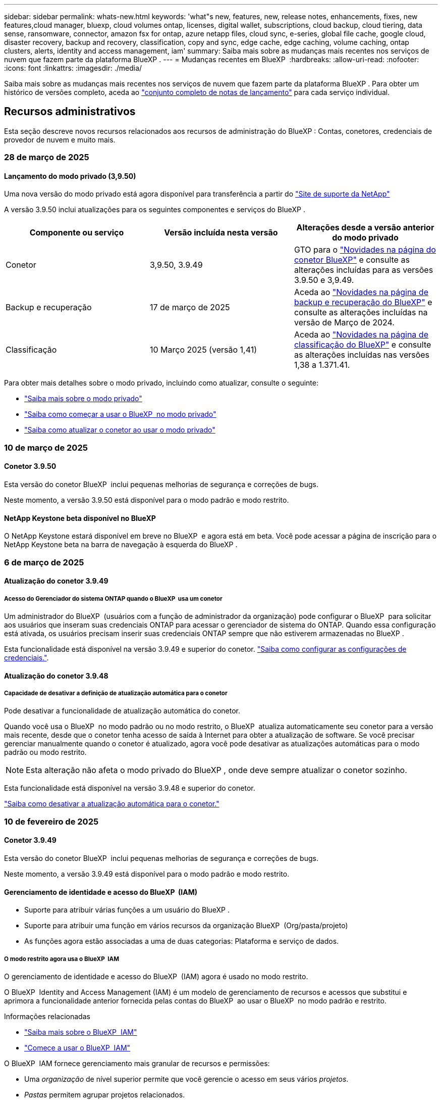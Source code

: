 ---
sidebar: sidebar 
permalink: whats-new.html 
keywords: 'what"s new, features, new, release notes, enhancements, fixes, new features,cloud manager, bluexp, cloud volumes ontap, licenses, digital wallet, subscriptions, cloud backup, cloud tiering, data sense, ransomware, connector, amazon fsx for ontap, azure netapp files, cloud sync, e-series, global file cache, google cloud, disaster recovery, backup and recovery, classification, copy and sync, edge cache, edge caching, volume caching, ontap clusters, alerts, identity and access management, iam' 
summary: Saiba mais sobre as mudanças mais recentes nos serviços de nuvem que fazem parte da plataforma BlueXP . 
---
= Mudanças recentes em BlueXP 
:hardbreaks:
:allow-uri-read: 
:nofooter: 
:icons: font
:linkattrs: 
:imagesdir: ./media/


[role="lead"]
Saiba mais sobre as mudanças mais recentes nos serviços de nuvem que fazem parte da plataforma BlueXP . Para obter um histórico de versões completo, aceda ao link:release-notes-index.html["conjunto completo de notas de lançamento"] para cada serviço individual.



== Recursos administrativos

Esta seção descreve novos recursos relacionados aos recursos de administração do BlueXP : Contas, conetores, credenciais de provedor de nuvem e muito mais.



=== 28 de março de 2025



==== Lançamento do modo privado (3,9.50)

Uma nova versão do modo privado está agora disponível para transferência a partir do https://mysupport.netapp.com/site/downloads["Site de suporte da NetApp"^]

A versão 3.9.50 inclui atualizações para os seguintes componentes e serviços do BlueXP .

[cols="3*"]
|===
| Componente ou serviço | Versão incluída nesta versão | Alterações desde a versão anterior do modo privado 


| Conetor | 3,9.50, 3.9.49 | GTO para o https://docs.netapp.com/us-en/bluexp-setup-admin/whats-new.html#connector-3-9-50["Novidades na página do conetor BlueXP"] e consulte as alterações incluídas para as versões 3.9.50 e 3,9.49. 


| Backup e recuperação | 17 de março de 2025 | Aceda ao https://docs.netapp.com/us-en/bluexp-backup-recovery/whats-new.html["Novidades na página de backup e recuperação do BlueXP"^] e consulte as alterações incluídas na versão de Março de 2024. 


| Classificação | 10 Março 2025 (versão 1,41) | Aceda ao https://docs.netapp.com/us-en/bluexp-classification/whats-new.html["Novidades na página de classificação do BlueXP"^] e consulte as alterações incluídas nas versões 1,38 a 1.371.41. 
|===
Para obter mais detalhes sobre o modo privado, incluindo como atualizar, consulte o seguinte:

* https://docs.netapp.com/us-en/bluexp-setup-admin/concept-modes.html["Saiba mais sobre o modo privado"]
* https://docs.netapp.com/us-en/bluexp-setup-admin/task-quick-start-private-mode.html["Saiba como começar a usar o BlueXP  no modo privado"]
* https://docs.netapp.com/us-en/bluexp-setup-admin/task-upgrade-connector.html["Saiba como atualizar o conetor ao usar o modo privado"]




=== 10 de março de 2025



==== Conetor 3.9.50

Esta versão do conetor BlueXP  inclui pequenas melhorias de segurança e correções de bugs.

Neste momento, a versão 3.9.50 está disponível para o modo padrão e modo restrito.



==== NetApp Keystone beta disponível no BlueXP

O NetApp Keystone estará disponível em breve no BlueXP  e agora está em beta. Você pode acessar a página de inscrição para o NetApp Keystone beta na barra de navegação à esquerda do BlueXP .



=== 6 de março de 2025



==== Atualização do conetor 3.9.49



===== Acesso do Gerenciador do sistema ONTAP quando o BlueXP  usa um conetor

Um administrador do BlueXP  (usuários com a função de administrador da organização) pode configurar o BlueXP  para solicitar aos usuários que inseram suas credenciais ONTAP para acessar o gerenciador de sistema do ONTAP. Quando essa configuração está ativada, os usuários precisam inserir suas credenciais ONTAP sempre que não estiverem armazenadas no BlueXP .

Esta funcionalidade está disponível na versão 3.9.49 e superior do conetor. link:task-ontap-access-connector.html["Saiba como configurar as configurações de credenciais."^].



==== Atualização do conetor 3.9.48



===== Capacidade de desativar a definição de atualização automática para o conetor

Pode desativar a funcionalidade de atualização automática do conetor.

Quando você usa o BlueXP  no modo padrão ou no modo restrito, o BlueXP  atualiza automaticamente seu conetor para a versão mais recente, desde que o conetor tenha acesso de saída à Internet para obter a atualização de software. Se você precisar gerenciar manualmente quando o conetor é atualizado, agora você pode desativar as atualizações automáticas para o modo padrão ou modo restrito.


NOTE: Esta alteração não afeta o modo privado do BlueXP , onde deve sempre atualizar o conetor sozinho.

Esta funcionalidade está disponível na versão 3.9.48 e superior do conetor.

link:task-upgrade-connector.html["Saiba como desativar a atualização automática para o conetor."^]



=== 10 de fevereiro de 2025



==== Conetor 3.9.49

Esta versão do conetor BlueXP  inclui pequenas melhorias de segurança e correções de bugs.

Neste momento, a versão 3.9.49 está disponível para o modo padrão e modo restrito.



==== Gerenciamento de identidade e acesso do BlueXP  (IAM)

* Suporte para atribuir várias funções a um usuário do BlueXP .
* Suporte para atribuir uma função em vários recursos da organização BlueXP  (Org/pasta/projeto)
* As funções agora estão associadas a uma de duas categorias: Plataforma e serviço de dados.




===== O modo restrito agora usa o BlueXP  IAM

O gerenciamento de identidade e acesso do BlueXP  (IAM) agora é usado no modo restrito.

O BlueXP  Identity and Access Management (IAM) é um modelo de gerenciamento de recursos e acessos que substitui e aprimora a funcionalidade anterior fornecida pelas contas do BlueXP  ao usar o BlueXP  no modo padrão e restrito.

.Informações relacionadas
* https://docs.netapp.com/us-en/bluexp-setup-admin/concept-identity-and-access-management.html["Saiba mais sobre o BlueXP  IAM"]
* https://docs.netapp.com/us-en/bluexp-setup-admin/task-iam-get-started.html["Comece a usar o BlueXP  IAM"]


O BlueXP  IAM fornece gerenciamento mais granular de recursos e permissões:

* Uma _organização_ de nível superior permite que você gerencie o acesso em seus vários _projetos_.
* _Pastas_ permitem agrupar projetos relacionados.
* O gerenciamento de recursos aprimorado permite associar um recurso a uma ou mais pastas ou projetos.
+
Por exemplo, você pode associar um sistema Cloud Volumes ONTAP a vários projetos.

* O gerenciamento de acesso aprimorado permite que você atribua uma função a membros em diferentes níveis da hierarquia da organização.


Esses aprimoramentos fornecem melhor controle sobre as ações que os usuários podem executar e os recursos que podem acessar.

.Como o BlueXP  IAM afeta sua conta existente no modo restrito
Ao fazer login no BlueXP , você notará estas alterações:

* Sua _conta_ agora é chamada de _organização_
* Seus _workspaces_ agora são chamados de _projects_
* Os nomes das funções de usuário mudaram:
+
** _Account admin_ é agora _Organization admin_
** _Workspace admin_ agora é _pasta ou projeto admin_
** _Compliance Viewer_ agora é _Classification Viewer_


* Em Configurações, você pode acessar o gerenciamento de identidade e acesso do BlueXP  para aproveitar esses aprimoramentos


image:https://raw.githubusercontent.com/NetAppDocs/bluexp-setup-admin/main/media/screenshot-iam-introduction.png["Uma captura de tela do BlueXP  que mostra a Organização e o Projeto selecionáveis na parte superior da interface, bem como o gerenciamento de identidade e acesso, que está disponível no menu Configurações."]

Observe o seguinte:

* Não há alterações nos seus usuários ou ambientes de trabalho existentes.
* Embora os nomes das funções tenham mudado, não há diferenças em relação a uma perspetiva de permissões. Os usuários continuarão a ter acesso aos mesmos ambientes de trabalho que antes.
* Não há alterações na forma como inicia sessão no BlueXP . O BlueXP  IAM funciona com logins na nuvem do NetApp, credenciais do site de suporte da NetApp e conexões federadas, assim como as contas do BlueXP .
* Se você tivesse várias contas do BlueXP , agora você tem várias organizações do BlueXP .


.API para BlueXP  IAM
Essa alteração introduz uma nova API para o BlueXP  IAM, mas é retrocompatível com a API de alocação anterior. https://docs.netapp.com/us-en/bluexp-automation/tenancyv4/overview.html["Saiba mais sobre a API para BlueXP  IAM"^]

.Modos de implantação suportados
O BlueXP  IAM é suportado ao usar o BlueXP  no modo padrão e restrito. Se você estiver usando o BlueXP  no modo privado, continuará usando uma conta _BlueXP _ para gerenciar espaços de trabalho, usuários e recursos.



=== 13 de janeiro de 2025



==== Conetor 3.9.48

Esta versão do conetor BlueXP  inclui pequenas melhorias de segurança e correções de bugs.

Neste momento, a versão 3.9.48 está disponível para o modo padrão e modo restrito.



==== Gerenciamento de identidade e acesso do BlueXP

* A página recursos agora exibe recursos não descobertos. Recursos não descobertos são recursos de storage que a BlueXP  conhece, mas para os quais você não criou ambientes de trabalho. Por exemplo, os recursos exibidos no consultor digital que ainda não possuem ambientes de trabalho são exibidos na página recursos como recursos não descobertos.
* Os recursos do Amazon FSX for NetApp ONTAP não são exibidos na página recursos do IAM, pois você não pode associá-los a uma função do IAM. Você pode visualizar esses recursos na respetiva tela ou nas cargas de trabalho.




==== Crie um caso de suporte para serviços BlueXP  adicionais

Depois de Registrar o BlueXP  para obter suporte, você pode criar um caso de suporte diretamente no console baseado na Web do BlueXP . Ao criar o caso, você precisa selecionar o serviço ao qual o problema está associado.

A partir desta versão, agora você pode criar um caso de suporte e associá-lo a serviços BlueXP  adicionais:

* Recuperação de desastres da BlueXP
* Proteção contra ransomware da BlueXP


https://docs.netapp.com/us-en/bluexp-setup-admin/task-get-help.html["Saiba mais sobre como criar um caso de suporte"].



== Alertas



=== 7 de outubro de 2024



==== Página da lista de alertas do BlueXP

É possível identificar rapidamente clusters do ONTAP com baixa capacidade ou baixa performance, avaliar a extensão da disponibilidade e identificar riscos de segurança. Você pode visualizar alertas relacionados a capacidade, performance, proteção, disponibilidade, segurança e configuração.



==== Detalhes dos alertas

Você pode detalhar os detalhes do alerta e encontrar recomendações.



==== Exibir detalhes do cluster vinculados ao Gerenciador de sistema do ONTAP

Com os alertas do BlueXP , você pode visualizar os alertas associados ao seu ambiente de storage do ONTAP e detalhar os detalhes vinculados ao Gerenciador de sistemas do ONTAP.

https://docs.netapp.com/us-en/bluexp-alerts/concept-alerts.html["Saiba mais sobre os alertas do BlueXP"].



== Amazon FSX para ONTAP



=== 02 de março de 2025



==== Eventos CloudShell no Tracker

Sempre que você usar o CloudShell para executar operações do FSX for ONTAP a partir de cargas de trabalho do BlueXP , os eventos aparecem no Rastreador.

link:https://docs.netapp.com/us-en/bluexp-fsx-ontap/use/task-monitor-operations.html["Saiba como monitorar e acompanhar as operações do FSX for ONTAP no BlueXP"^]



=== 02 de fevereiro de 2025



==== Associe o sistema de arquivos FSX for ONTAP com um espaço de trabalho no BlueXP

Após a integração do BlueXP  em novembro de 2024, os sistemas de arquivos FSX para ONTAP recém-criados não foram associados a um workspace no BlueXP . Agora, quando você cria ou descobre os sistemas de arquivos FSX for ONTAP, eles estão associados a um espaço de trabalho em uma conta do BlueXP .

Se você já possui sistemas de arquivos FSX for ONTAP que não estão associados a um espaço de trabalho, ajudaremos você a associá-los a um espaço de trabalho no BlueXP . Você pode link:https://docs.netapp.com/us-en/bluexp-setup-admin/task-get-help.html#create-a-case-with-netapp-support["Crie um caso com o suporte da NetApp"^]de dentro do console do BlueXP . Selecione *Workload Factory* como serviço.



==== Remoção do sistema de arquivos da tela BlueXP

Agora você pode remover um sistema de arquivos FSX for ONTAP de uma área de trabalho na tela do BlueXP . Esta operação dissocia o sistema de arquivos de um workspace para que você possa associá-lo a outro workspace dentro da mesma conta do BlueXP .

link:https://docs.netapp.com/us-en/bluexp-fsx-ontap/use/task-remove-filesystem.html["Saiba como remover um sistema de arquivos FSX for ONTAP de uma área de trabalho no BlueXP"^]



==== Tracker disponível para operações de monitoramento e rastreamento

O Rastreador, uma nova funcionalidade de monitoramento, está disponível no BlueXP  Amazon FSX for NetApp ONTAP. Você pode usar o Rastreador para monitorar e rastrear o andamento e o status das credenciais, armazenamento e operações de link, analisar detalhes de tarefas e subtarefas de operação, diagnosticar problemas ou falhas, editar parâmetros para operações com falha e repetir operações com falha.

link:https://docs.netapp.com/us-en/bluexp-fsx-ontap/use/task-monitor-operations.html["Saiba como monitorar e acompanhar as operações do FSX for ONTAP no BlueXP"^]



==== CloudShell disponível nas cargas de trabalho do BlueXP

O CloudShell está disponível quando você está em cargas de trabalho do BlueXP  no console do BlueXP . O CloudShell permite que você use as credenciais da AWS e do ONTAP fornecidas em sua conta do BlueXP  e execute os comandos da CLI da AWS ou da CLI do ONTAP em um ambiente semelhante a um shell.

link:https://docs.netapp.com/us-en/workload-setup-admin/use-cloudshell.html["Use o CloudShell"^]



=== 06 de janeiro de 2025



==== O NetApp libera recursos adicionais do CloudFormation

O NetApp agora fornece recursos do CloudFormation que permitem que os clientes utilizem componentes avançados do ONTAP que não são expostos no console da AWS. O CloudFormation é o mecanismo de infraestrutura como código para a AWS. Você poderá criar relacionamentos de replicação, compartilhamentos CIFS, políticas de exportação NFS, snapshots e muito mais.

link:https://docs.netapp.com/us-en/bluexp-fsx-ontap/use/task-manage-working-environment.html["Gerencie os sistemas de arquivos do Amazon FSX para NetApp ONTAP usando o CloudFormation"]



== Storage Amazon S3



=== 5 de março de 2023



==== Capacidade de adicionar novos buckets do BlueXP

Você teve a capacidade de visualizar buckets do Amazon S3 no BlueXP  Canvas por um tempo. Agora você pode adicionar novos buckets e alterar propriedades para buckets existentes diretamente do BlueXP . https://docs.netapp.com/us-en/bluexp-s3-storage/task-add-s3-bucket.html["Veja como adicionar novos buckets do Amazon S3"].



== Storage Azure Blob



=== 5 de junho de 2023



==== Capacidade de adicionar novas contas de storage do BlueXP

Você já teve a capacidade de visualizar o armazenamento de Blobs do Azure no BlueXP  Canvas por algum tempo. Agora você pode adicionar novas contas de armazenamento e alterar propriedades para contas de armazenamento existentes diretamente do BlueXP . https://docs.netapp.com/us-en/bluexp-blob-storage/task-add-blob-storage.html["Veja como adicionar novas contas de armazenamento Azure Blob"].



== Azure NetApp Files



=== 13 de janeiro de 2025



==== Recursos de rede agora suportados no BlueXP

Ao configurar um volume no Azure NetApp Files a partir do BlueXP , agora você pode indicar recursos de rede. Isso se alinha à funcionalidade disponível no Azure NetApp Files nativo.



=== 12 de junho de 2024



==== Nova permissão necessária

Agora é necessária a permissão a seguir para gerenciar volumes do Azure NetApp Files a partir do BlueXP :

Microsoft.Network/virtualNetworks/subnets/read

Esta permissão é necessária para ler uma sub-rede virtual.

Se você estiver gerenciando o Azure NetApp Files do BlueXP  no momento, precisará adicionar essa permissão à função personalizada associada ao aplicativo Microsoft Entra que você criou anteriormente.

https://docs.netapp.com/us-en/bluexp-azure-netapp-files/task-set-up-azure-ad.html["Saiba como configurar um aplicativo Microsoft Entra e exibir as permissões de função personalizadas"].



=== 22 de abril de 2024



==== Modelos de volume já não são suportados

Você não pode mais criar um volume a partir de um modelo. Essa ação foi associada ao serviço de correção do BlueXP , que não está mais disponível.



== Backup e recuperação



=== 17 de março de 2025

Esta versão de backup e recuperação do BlueXP  inclui as seguintes atualizações.



==== Navegação de instantâneos SMB

Esta atualização de backup e recuperação do BlueXP  resolveu um problema que impedia os clientes de navegar em snapshots locais em um ambiente SMB.



==== Atualização de ambiente do AWS GovCloud

Essa atualização de backup e recuperação do BlueXP  corrigiu um problema que impedia a interface do usuário de se conetar a um ambiente AWS GovCloud devido a erros de certificado TLS. O problema foi resolvido usando o nome do host do conetor BlueXP  em vez do endereço IP.



==== Limites de retenção da política de backup

Anteriormente, a IU de backup e recuperação do BlueXP  limitava os backups a 999 cópias, enquanto a CLI permitia mais. Agora, você pode anexar até 4.000 volumes a uma política de backup e incluir volumes 1.018 não anexados a uma política de backup. Esta atualização inclui validações adicionais que impedem a superação desses limites.



==== Ressincronizar a nuvem da SnapMirror

Essa atualização garante que o ressync do SnapMirror Cloud não possa ser iniciado a partir do backup e recuperação do BlueXP  para versões ONTAP não suportadas depois que uma relação do SnapMirror for excluída.



=== 21 de fevereiro de 2025

Esta versão de backup e recuperação do BlueXP  inclui as seguintes atualizações.



==== Indexação de alto desempenho

O backup e a recuperação do BlueXP  introduz um recurso de indexação atualizado que torna a indexação de dados no ambiente de trabalho de origem mais eficiente. O novo recurso de indexação inclui atualizações para a interface do usuário, melhor desempenho do método de pesquisa e restauração de dados, atualizações para recursos de pesquisa global e melhor escalabilidade.

Aqui está um detalhamento das melhorias:

* *Consolidação de pastas*: A versão atualizada agrupa as pastas usando nomes que incluem identificadores específicos, tornando o processo de indexação mais suave.
* *Compactação de arquivos Parquet*: A versão atualizada reduz o número de arquivos usados para indexar cada volume, simplificando o processo e eliminando a necessidade de um banco de dados extra.
* *Escale-out com mais sessões*: A nova versão adiciona mais sessões para lidar com tarefas de indexação, acelerando o processo.
* *Suporte para vários contentores de índice*: A nova versão usa vários contentores para gerenciar e distribuir melhor as tarefas de indexação.
* *Fluxo de trabalho de índice dividido*: A nova versão divide o processo de indexação em duas partes, aumentando a eficiência.
* *Melhoria da simultaneidade*: A nova versão permite excluir ou mover diretórios ao mesmo tempo, acelerando o processo de indexação.


.Quem se beneficia desta funcionalidade?
O novo recurso de indexação está disponível para todos os novos clientes.

.Como você ativa a indexação?
Antes de poder utilizar o método de pesquisa e restauro de restaurar dados, tem de ativar a "Indexação" em cada ambiente de trabalho de origem a partir do qual pretende restaurar volumes ou ficheiros. Isso permite que o Catálogo indexado acompanhe cada volume e cada arquivo de backup, tornando suas pesquisas rápidas e eficientes.

Ative a indexação no ambiente de trabalho de origem selecionando a opção "Ativar indexação" quando estiver a efetuar uma pesquisa e restauro.

Para obter mais informações, consulte a documentação https://docs.netapp.com/us-en/bluexp-backup-recovery/task-restore-backups-ontap.html#restore-ontap-data-using-search-restore["Como restaurar dados do ONTAP usando pesquisar  Restaurar"].

.Escala suportada
O novo recurso de indexação suporta o seguinte:

* Eficiência de pesquisa global em menos de 3 minutos
* Até 5 bilhões de arquivos
* Até 5000 volumes por cluster
* Até 100K instantâneos por volume
* O tempo máximo para indexação da linha de base é inferior a 7 dias. O tempo real irá variar dependendo do seu ambiente.




==== Melhorias de desempenho de pesquisa global

Esta versão também inclui melhorias no desempenho de pesquisa global. Agora você verá indicadores de progresso e resultados de pesquisa mais detalhados, incluindo a contagem de arquivos e o tempo necessário para a pesquisa. Os contentores dedicados para pesquisa e indexação garantem que as pesquisas globais sejam concluídas em menos de cinco minutos.

Observe estas considerações relacionadas à pesquisa global:

* O novo índice não é executado em instantâneos rotulados como por hora.
* O novo recurso de indexação funciona apenas em snapshots no FlexVols e não em snapshots no FlexGroups.




=== 22 de novembro de 2024

Esta versão de backup e recuperação do BlueXP  inclui as seguintes atualizações.



==== Modos de proteção SnapLock Compliance e SnapLock Enterprise

Agora, o backup e a recuperação do BlueXP  podem fazer backup de volumes no local do FlexVol e do FlexGroup configurados com os modos de proteção SnapLock Compliance ou SnapLock Enterprise. Os clusters precisam estar executando o ONTAP 9.14 ou superior para esse suporte. O backup de volumes do FlexVol usando o modo SnapLock Enterprise tem sido suportado desde a versão 9.11.1 do ONTAP. As versões anteriores do ONTAP não oferecem suporte para fazer backup de volumes de proteção SnapLock.

Consulte a lista completa de volumes suportados no https://docs.netapp.com/us-en/bluexp-backup-recovery/concept-ontap-backup-to-cloud.html["Saiba mais sobre o backup e a recuperação do BlueXP"].



==== Indexação para processo de pesquisa e restauração na página volumes

Antes de poder utilizar a Pesquisa e Restauro, tem de ativar a "Indexação" em cada ambiente de trabalho de origem a partir do qual pretende restaurar os dados de volume. Isso permite que o Catálogo indexado acompanhe os arquivos de backup para cada volume. A página volumes agora mostra o status da indexação:

* Indexado: Os volumes foram indexados.
* Em curso
* Não indexado
* Indexação em pausa
* Erro
* Não ativado




== Classificação



=== 10 de março de 2025



==== Versão 1,41

Esta versão de classificação do BlueXP  inclui melhorias gerais e correções de bugs. Também inclui:

.Estado do exame
A classificação BlueXP  agora rastreia o progresso em tempo real do mapeamento _initial_ e verificações de classificação em um volume. Barras progressivas separadas rastreiam os exames de mapeamento e classificação, apresentando uma porcentagem do total de arquivos digitalizados. Você também pode passar o Mouse sobre uma barra de progresso para ver o número de arquivos digitalizados e o total de arquivos. O acompanhamento do estado das suas digitalizações cria informações mais profundas sobre o progresso da digitalização, permitindo-lhe planear melhor as suas digitalizações e compreender a alocação de recursos.

Para ver o status das suas digitalizações, navegue até **Configuração** na classificação BlueXP  e selecione **Configuração do ambiente de trabalho**. O progresso é exibido na linha para cada volume.



=== 19 de fevereiro de 2025



==== Versão 1,40

Esta versão de classificação do BlueXP  inclui as seguintes atualizações.

.Suporte para RHEL 9,5
Esta versão fornece suporte para Red Hat Enterprise Linux v9,5, além de versões anteriormente suportadas. Isso é aplicável a qualquer instalação manual no local da classificação do BlueXP , incluindo implantações em locais escuros.

Os sistemas operacionais a seguir requerem o uso do motor de contentor Podman, e eles exigem a classificação BlueXP  versão 1,30 ou superior: Red Hat Enterprise Linux versão 8,8, 8,10, 9,0, 9,1, 9,2, 9,3, 9,4 e 9,5.

.Priorizar exames
Ao realizar exames somente de mapeamento, você pode priorizar os exames mais importantes. Este recurso ajuda quando você tem muitos ambientes de trabalho e quer garantir que as verificações de alta prioridade sejam concluídas primeiro.

Por padrão, as digitalizações são enfileiradas com base na ordem em que são iniciadas. Com a capacidade de priorizar digitalizações, agora você pode mover digitalizações para a frente da fila. Várias digitalizações podem ser priorizadas. A prioridade é designada em uma ordem de primeira entrada e primeira saída, o que significa que a primeira digitalização que você prioriza se move para a frente da fila; a segunda digitalização que você prioriza se torna segunda na fila, e assim por diante.

A prioridade é concedida de uma só vez. As redigitalizações automáticas de dados de mapeamento ocorrem na ordem padrão.

A priorização é limitada a link:concept-cloud-compliance.html["digitalizações apenas de mapeamento"]; ela não está disponível para mapear e classificar digitalizações.

Para alterar a prioridade:

. No menu classificação BlueXP , selecione *Configuração*.
. Selecione os recursos que deseja priorizar.
. Na opção ações ..., selecione *priorizar a digitalização*.


.Tente novamente todas as digitalizações
A classificação BlueXP  agora suporta a capacidade de tentar em lote novamente todas as digitalizações com falha.

Agora você pode tentar novamente digitalizações em uma operação em lote com a função **Repetir tudo**. Se as verificações de classificação estiverem falhando devido a um problema temporário, como uma interrupção da rede, você pode tentar novamente todas as verificações ao mesmo tempo com um botão em vez de tentar novamente individualmente. As digitalizações podem ser tentadas quantas vezes forem necessárias.

Para tentar novamente todas as digitalizações:

. No menu classificação BlueXP , selecione *Configuração*.
. Para tentar novamente todas as digitalizações com falha, selecione *Repetir todas as digitalizações*.


.Precisão melhorada do modelo de categorização
A precisão do modelo de aprendizado de máquina para link:https://docs.netapp.com/us-en/bluexp-classification/reference-private-data-categories.html#types-of-sensitive-personal-datapredefined-categories["categorias predefinidas"]melhorou em 11%.



=== 22 de janeiro de 2025



==== Versão 1,39

Esta versão de classificação do BlueXP  atualiza o processo de exportação para o relatório de investigação de dados. Esta atualização de exportação é útil para realizar análises adicionais sobre seus dados, criar visualizações adicionais sobre os dados ou compartilhar os resultados de sua investigação de dados com outras pessoas.

Anteriormente, a exportação do relatório de investigação de dados estava limitada a 10.000 linhas. Com esta versão, o limite foi removido para que você possa exportar todos os seus dados. Essa alteração permite exportar mais dados dos relatórios de investigação de dados, fornecendo mais flexibilidade na análise de dados.

Você pode escolher o ambiente de trabalho, volumes, pasta de destino e formato JSON ou CSV. O nome do arquivo exportado inclui um carimbo de data/hora para ajudá-lo a identificar quando os dados foram exportados.

Os ambientes de trabalho suportados incluem:

* Cloud Volumes ONTAP
* FSX para ONTAP
* ONTAP
* Compartilhar grupo


A exportação de dados do relatório de investigação de dados tem as seguintes limitações:

* O número máximo de Registros para download é de 500 milhões. Por tipo (arquivos, diretórios e tabelas)
* Espera-se que um milhão de Registros leve cerca de 35 minutos para exportação.


Para obter detalhes sobre a investigação de dados e o relatório, https://docs.netapp.com/us-en/bluexp-classification/task-investigate-data.html["Investigue os dados armazenados na sua organização"] consulte .



=== 16 de dezembro de 2024



==== Versão 1,38

Esta versão de classificação do BlueXP  inclui melhorias gerais e correções de bugs.



== Cloud Volumes ONTAP



=== 28 de março de 2025



==== Implantações de modo privado ativadas para o Cloud Volumes ONTAP 9.14.1

Agora você pode implantar o Cloud Volumes ONTAP 9.14.1 no modo privado na AWS, Azure e Google Cloud. O modo privado está ativado para implantações de nó único e alta disponibilidade (HA) do Cloud Volumes ONTAP 9.14.1.

Para obter mais informações sobre implantações de modo privado, https://docs.netapp.com/us-en/bluexp-setup-admin/concept-modes.html#restricted-mode["Saiba mais sobre os modos de implantação do BlueXP "^]consulte .



=== 12 de março de 2025



==== Novas regiões com suporte para implantações de várias zonas de disponibilidade no Azure

As seguintes regiões agora oferecem suporte a implantações de várias zonas de disponibilidade no Azure para Cloud Volumes ONTAP 9.12.1 GA e versões posteriores:

* Central US
* EUA Gov Virginia (região do Governo dos EUA - Virgínia)


Para obter uma lista de todas as regiões, consulte https://bluexp.netapp.com/cloud-volumes-global-regions["Mapa das Regiões globais no Azure"^]a .



=== 10 de março de 2025



==== Criação de VM de storage automatizada por meio das APIs no Azure

Agora você pode usar as APIs do BlueXP  para criar, renomear e excluir VMs de armazenamento adicionais de fornecimento de dados para o Cloud Volumes ONTAP no Azure. O uso das APIs automatiza o processo de criação de VM de storage, incluindo a configuração das interfaces de rede necessárias, LIFs e um LIF de gerenciamento, se você precisar usar uma VM de storage para fins de gerenciamento.

https://docs.netapp.com/us-en/bluexp-cloud-volumes-ontap/task-managing-svms-azure.html["Gerencie VMs de storage de fornecimento de dados para Cloud Volumes ONTAP no Azure"^]



== Cloud Volumes Service para Google Cloud



=== 9 de setembro de 2020



==== Suporte ao Cloud Volumes Service para Google Cloud

Agora você pode gerenciar o Cloud Volumes Service para Google Cloud diretamente do BlueXP :

* Configure e crie um ambiente de trabalho
* Crie e gerencie volumes NFSv3 e NFSv4,1 para clientes Linux e UNIX
* Crie e gerencie volumes SMB 3.x para clientes Windows
* Criar, excluir e restaurar snapshots de volume




== Operações da nuvem

Diretiva não resolvida no <stdin> - incluir::https://raw.githubusercontent.com/NetAppDocs/bluexp-cloud-ops/main/whats-new.adoc[tag=whats-new,leveloffset=+1]



== Copiar e sincronizar



=== 2 de fevereiro de 2025



==== Novo suporte de SO para agente de dados

O corretor de dados agora é compatível com hosts que executam Red Hat Enterprise 9,4, Ubuntu 23,04 e Ubuntu 24,04.

https://docs.netapp.com/us-en/bluexp-copy-sync/task-installing-linux.html#linux-host-requirements["Veja os requisitos do host Linux"].



=== 27 de outubro de 2024



==== Correções de bugs

Atualizamos o serviço de cópia e sincronização do BlueXP  e o corretor de dados para corrigir alguns bugs. A nova versão do Data Broker é 1,0.56.



=== 16 de setembro de 2024



==== Correções de bugs

Atualizamos o serviço de cópia e sincronização do BlueXP  e o corretor de dados para corrigir alguns bugs. A nova versão do Data Broker é 1,0.55.



== Consultor digital



=== 05 de março de 2025



==== Consultor de atualização

* Usando o Pacote de Qualificação de disco (DQP), agora você pode atualizar automaticamente os controladores de disco e o firmware do dispositivo de armazenamento de acordo com critérios predefinidos de integridade e desempenho. Isso reduz possíveis falhas e aumenta a confiabilidade geral do sistema.
* O banco de dados de fuso horário (DB) foi introduzido para manter automaticamente o alinhamento do sistema com as definições de fuso horário mais recentes. Isso garante que as operações dependentes do tempo continuem sem problemas, mesmo quando as regras de fuso horário mudam.




=== 12 de dezembro de 2024



==== Consultor de atualização

Agora você pode visualizar o firmware de armazenamento, o firmware do SP/BMC e o Autonomous ransomware Package (ARP) recomendados para uma atualização. link:https://docs.netapp.com/us-en/active-iq/view-firmware-update-recommendations.html["Saiba como visualizar as recomendações de atualização de firmware"].



=== 04 de dezembro de 2024



==== Widget AutoSupport

O widget AutoSupport foi adicionado à tela principal do painel para alertar os clientes sobre os problemas relacionados ao status do AutoSupport.



== Carteira digital



=== 10 de março de 2025



==== Capacidade de remover assinaturas

Agora você pode remover assinaturas da carteira digital se você tiver cancelado a assinatura delas.



==== Exibir a capacidade consumida para assinaturas do Marketplace

Ao visualizar as assinaturas PAYGO, agora você pode visualizar a capacidade consumida da assinatura.



=== 10 de fevereiro de 2025

A carteira digital BlueXP  foi redesenhada para facilitar o uso e agora fornece gerenciamento adicional de assinaturas e licenças.



==== Novo painel de visão geral

A página inicial da carteira digital tem um painel atualizado das suas licenças do NetApp e subscrições do Marketplace, com a capacidade de detalhar serviços específicos, tipos de licença e ações necessárias.



==== Configurando assinaturas para credenciais

A carteira digital BlueXP  agora permite configurar suas assinaturas para credenciais de provedor. Normalmente, você faz isso quando você se inscreve pela primeira vez em uma assinatura do Marketplace ou em um contrato anual. A alteração das credenciais da assinatura anteriormente só poderia ser feita na página credenciais.



==== Associar assinaturas às organizações

Agora você pode atualizar a organização à qual uma assinatura está associada diretamente da carteira digital.



==== Gerenciamento de licenças do Cloud volume ONTAP

Agora você gerencia licenças do Cloud Volumes ONTAP através da página inicial ou da guia *licenças de serviço de dados*. Use a guia *assinaturas do Marketplace* para exibir suas informações de assinatura.



=== 5 de março de 2024



==== Recuperação de desastres da BlueXP

A carteira digital BlueXP  agora permite gerenciar licenças para recuperação de desastres do BlueXP . Você pode adicionar licenças, atualizar licenças e exibir detalhes sobre a capacidade licenciada.

https://docs.netapp.com/us-en/bluexp-digital-wallet/task-manage-data-services-licenses.html["Saiba como gerenciar licenças para serviços de dados do BlueXP "]



=== 30 de julho de 2023



==== Melhorias nos relatórios de uso

Várias melhorias nos relatórios de uso do Cloud Volumes ONTAP estão agora disponíveis:

* A unidade TIB está agora incluída no nome das colunas.
* Um novo campo _node(s)_ para números de série está agora incluído.
* Uma nova coluna _Workload Type_ agora está incluída no relatório de uso das VMs de armazenamento.
* Os nomes dos ambientes de trabalho agora estão incluídos nos relatórios de uso de volume e VMs de armazenamento.
* O tipo de volume _file_ agora é rotulado como _Primary (Read/Write)_.
* O tipo de volume _secondary_ agora é rotulado como _Secondary (DP)_.


Para obter mais informações sobre os relatórios de uso, https://docs.netapp.com/us-en/bluexp-digital-wallet/task-manage-capacity-licenses.html#download-usage-reports["Transfira relatórios de utilização"] consulte .



== Recuperação de desastres



=== 19 de fevereiro de 2025

Versão 4,2



==== Suporte ao ASA R2 para VMs e armazenamentos de dados no storage VMFS

Essa versão da recuperação de desastres do BlueXP  oferece suporte ao ASA R2 para VMs e armazenamentos de dados no storage VMFS. Em um sistema ASA R2, o software ONTAP oferece suporte à funcionalidade essencial de SAN e remove recursos não suportados em ambientes SAN.

Esta versão suporta os seguintes recursos para o ASA R2:

* Provisionamento de grupo de consistência para armazenamento primário (apenas grupo de consistência plana, ou seja, apenas um nível sem estrutura hierárquica)
* Operações de backup (grupo de consistência), incluindo automação de SnapMirror


O suporte ao ASA R2 na recuperação de desastres do BlueXP  usa o ONTAP 9.16.1.

Embora os datastores possam ser montados em um volume ONTAP ou em uma unidade de armazenamento ASA R2, um grupo de recursos na recuperação de desastres do BlueXP  não pode incluir um datastore do ONTAP e um do ASA R2. Você pode selecionar um datastore do ONTAP ou um datastore do ASA R2 em um grupo de recursos.



=== 30 de outubro de 2024



==== Relatórios

Agora você pode gerar e baixar relatórios para ajudá-lo a analisar seu cenário. Os relatórios pré-projetados resumem failovers e failbacks, mostram detalhes de replicação em todos os locais e mostram os detalhes da tarefa nos últimos sete dias.

Consulte a https://docs.netapp.com/us-en/bluexp-disaster-recovery/use/reports.html["Criar relatórios de recuperação de desastres"].



==== teste gratuito de 30 dias

Agora você pode se inscrever para uma avaliação gratuita de 30 dias da recuperação de desastres do BlueXP . Anteriormente, as avaliações gratuitas duravam 90 dias.

Consulte a https://docs.netapp.com/us-en/bluexp-disaster-recovery/get-started/dr-licensing.html["Configure o licenciamento"].



==== Desativar e ativar planos de replicação

Uma versão anterior incluiu atualizações da estrutura de agendamento de teste de failover, que era necessária para dar suporte a programações diárias e semanais. Esta atualização exigiu que você desabilite e reative todos os planos de replicação existentes para que você possa usar as novas programações de teste de failover diárias e semanais. Este é um requisito único.

Veja como:

. No menu superior, selecione *planos de replicação*.
. Selecione um plano e selecione o ícone ações para exibir o menu suspenso.
. Selecione *Desativar*.
. Após alguns minutos, selecione *Enable* (Ativar).




==== Mapeamento de pastas

Quando você cria um plano de replicação e mapeia recursos de computação, agora é possível mapear pastas para que as VMs sejam recuperadas em uma pasta especificada para datacenter, cluster e host.

Para obter detalhes, https://docs.netapp.com/us-en/bluexp-disaster-recovery/use/drplan-create.html["Crie um plano de replicação"] consulte .



==== Detalhes da VM disponíveis para failover, failback e failover de teste

Quando uma falha ocorre e você está iniciando um failover, executando um failback ou testando o failover, agora você pode ver detalhes das VMs e identificar quais VMs não reiniciaram.

Consulte a https://docs.netapp.com/us-en/bluexp-disaster-recovery/use/failover.html["Failover de aplicativos para um local remoto"].



==== Atraso de inicialização da VM com sequência de inicialização ordenada

Quando você cria um plano de replicação, agora você pode definir um atraso de inicialização para cada VM no plano. Isso permite que você defina uma sequência para que as VMs comecem a garantir que todas as VMs prioritárias One estejam sendo executadas antes que as VMs prioritárias subsequentes sejam iniciadas.

Para obter detalhes, https://docs.netapp.com/us-en/bluexp-disaster-recovery/use/drplan-create.html["Crie um plano de replicação"] consulte .



==== Informações do sistema operacional da VM

Quando você cria um plano de replicação, agora você pode ver o sistema operacional de cada VM no plano. Isso é útil para decidir como agrupar VMs em um grupo de recursos.

Para obter detalhes, https://docs.netapp.com/us-en/bluexp-disaster-recovery/use/drplan-create.html["Crie um plano de replicação"] consulte .



==== Alias de nome da VM

Quando você cria um plano de replicação, agora é possível adicionar um prefixo e sufixo aos nomes da VM no SIT de recuperação de desastres. Isso permite que você use um nome mais descritivo para as VMs no plano.

Para obter detalhes, https://docs.netapp.com/us-en/bluexp-disaster-recovery/use/drplan-create.html["Crie um plano de replicação"] consulte .



==== Limpe os instantâneos antigos

Você pode excluir todos os snapshots que não forem mais necessários além da contagem de retenção especificada. Os snapshots podem se acumular ao longo do tempo quando você diminui a contagem de retenção de snapshots, e agora você pode removê-los para liberar espaço. Você pode fazer isso a qualquer momento sob demanda ou quando você excluir um plano de replicação.

Para obter detalhes, https://docs.netapp.com/us-en/bluexp-disaster-recovery/use/manage.html["Gerencie sites, grupos de recursos, planos de replicação, armazenamentos de dados e informações de máquinas virtuais"] consulte .



==== Reconciliar instantâneos

Agora você pode reconciliar snapshots que estão fora de sincronia entre a origem e o destino. Isso pode ocorrer se os snapshots forem excluídos em um destino fora da recuperação de desastres do BlueXP . O serviço exclui o instantâneo na origem automaticamente a cada 24 horas. No entanto, você pode executar isso sob demanda. Esse recurso permite que você garanta que os snapshots sejam consistentes em todos os sites.

Para obter detalhes, https://docs.netapp.com/us-en/bluexp-disaster-recovery/use/manage.html["Gerenciar planos de replicação"] consulte .



=== 20 de setembro de 2024



==== Suporte para datastores VMware VMFS on-premises para locais

Esta versão inclui suporte para VMs montadas em armazenamentos de dados do sistema de arquivos de máquina virtual (VMFS) do VMware vSphere para iSCSI e FC protegidos para storage no local. Anteriormente, o serviço fornecia uma _visualização de tecnologia_ com suporte a armazenamentos de dados VMFS para iSCSI e FC.

Aqui estão algumas considerações adicionais sobre os protocolos iSCSI e FC:

* O suporte FC é para protocolos de front-end do cliente, não para replicação.
* A recuperação de desastres do BlueXP  oferece suporte a apenas um LUN por volume de ONTAP. O volume não deve ter vários LUNs.
* Para qualquer plano de replicação, o volume ONTAP de destino deve usar os mesmos protocolos que o volume ONTAP de origem que hospeda as VMs protegidas. Por exemplo, se a origem usar um protocolo FC, o destino também deve usar FC.




== Sistemas e-Series



=== 18 de setembro de 2022



==== Suporte para e-Series

Agora você pode descobrir seus sistemas e-Series diretamente da BlueXP . Descobrir sistemas e-Series oferece uma visão completa dos dados em sua multicloud híbrida.



== Eficiência económica



=== 15 de maio de 2024



==== Funcionalidades desativadas

Alguns recursos de eficiência econômica do BlueXP  foram temporariamente desativados:

* Atualização de tecnologia
* Adicionar capacidade




=== 14 de março de 2024



==== Opções de atualização de tecnologia

Se você tiver ativos existentes e quiser determinar se uma tecnologia precisa ser atualizada, use as opções de atualização da tecnologia de eficiência econômica da BlueXP . Você pode analisar uma breve avaliação de suas cargas de trabalho atuais e obter recomendações ou, se você enviou logs do AutoSupport para o NetApp nos últimos 90 dias, o serviço agora pode fornecer uma simulação de workload para ver como suas cargas de trabalho funcionam no novo hardware.

Você também pode adicionar um workload e excluir cargas de trabalho existentes da simulação.

Anteriormente, você só poderia fazer uma avaliação de seus ativos e identificar se uma atualização de tecnologia é recomendada.

O recurso agora faz parte da opção de atualização técnica na navegação à esquerda.

Saiba mais sobre o https://docs.netapp.com/us-en/bluexp-economic-efficiency/use/tech-refresh.html["Avalie uma atualização de tecnologia"].



=== 08 de novembro de 2023



==== Atualização de tecnologia

Esta versão da eficiência econômica do BlueXP  inclui uma nova opção para fazer uma avaliação de seus ativos e identificar se uma atualização de tecnologia é recomendada. O serviço inclui uma nova opção de atualização técnica na navegação à esquerda, novas páginas onde você pode fazer uma avaliação de suas cargas de trabalho e ativos atuais e um relatório que fornece recomendações para você.



== Armazenamento em cache na borda

O serviço de cache BlueXP  Edge foi removido em 7 de agosto de 2024.



== Google Cloud Storage



=== 10 de julho de 2023



==== Capacidade de adicionar novos buckets e gerenciar buckets existentes do BlueXP

Você já teve a capacidade de visualizar os buckets do Google Cloud Storage no BlueXP  Canvas por algum tempo. Agora você pode adicionar novos buckets e alterar propriedades para buckets existentes diretamente do BlueXP . https://docs.netapp.com/us-en/bluexp-google-cloud-storage/task-add-gcp-bucket.html["Veja como adicionar novos buckets do Google Cloud Storage"].



== Kubernetes

O suporte à descoberta e ao gerenciamento de clusters do Kubernetes foi removido em 7 de agosto de 2024.



== Relatórios de migração

O serviço de relatórios de migração do BlueXP  foi removido em 7 de agosto de 2024.



== Clusters ONTAP no local



=== 26 de novembro de 2024



==== Suporte para sistemas ASA R2 com modo privado

Agora você pode descobrir os sistemas NetApp ASA R2 ao usar o BlueXP  no modo privado. Este suporte está disponível a partir da versão 3.9.46 do modo privado do BlueXP .

* https://docs.netapp.com/us-en/asa-r2/index.html["Saiba mais sobre os sistemas ASA R2"^]
* https://docs.netapp.com/us-en/bluexp-setup-admin/concept-modes.html["Saiba mais sobre os modos de implantação do BlueXP "^]




=== 7 de outubro de 2024



==== Suporte para sistemas ASA R2

Agora você pode descobrir os sistemas NetApp ASA R2 no BlueXP  ao usar o BlueXP  no modo padrão ou no modo restrito. Depois de descobrir um sistema NetApp ASA R2 e abrir o ambiente de trabalho, você será levado diretamente para o Gerenciador de sistemas.

Não há outras opções de gerenciamento disponíveis com os sistemas ASA R2. Não é possível usar a visualização padrão e não é possível ativar os serviços BlueXP .

A descoberta de sistemas ASA R2 não é suportada ao usar o BlueXP  no modo privado.

* https://docs.netapp.com/us-en/asa-r2/index.html["Saiba mais sobre os sistemas ASA R2"^]
* https://docs.netapp.com/us-en/bluexp-setup-admin/concept-modes.html["Saiba mais sobre os modos de implantação do BlueXP "^]




=== 22 de abril de 2024



==== Modelos de volume já não são suportados

Você não pode mais criar um volume a partir de um modelo. Essa ação foi associada ao serviço de correção do BlueXP , que não está mais disponível.



== Resiliência operacional



=== 02 de abril de 2023



==== Serviço de resiliência operacional do BlueXP

Com o novo serviço de resiliência operacional da BlueXP  e as sugestões de correção automatizada de risco operacional de TI, você pode implementar as correções sugeridas antes que ocorra uma interrupção ou falha.

A resiliência operacional é um serviço que ajuda você a analisar alertas e eventos para manter a integridade, o tempo de atividade e a performance de serviços e soluções.

link:https://docs.netapp.com/us-en/bluexp-operational-resiliency/get-started/intro.html["Saiba mais sobre a resiliência operacional do BlueXP "].



== Proteção contra ransomware



=== 10 de março de 2025



==== Simule um ataque e responda

Com esse lançamento, simule um ataque de ransomware para testar sua resposta a um alerta de ransomware. Esse recurso ajuda você a saber que está preparado no caso de um ataque real de ransomware, testando processos de notificação, resposta e recuperação de alertas.

Para obter detalhes, https://docs.netapp.com/us-en/bluexp-ransomware-protection/rp-start-simulate.html["Faça um exercício de prontidão para ataques de ransomware"] consulte .



==== Melhorias no processo de descoberta

Esta versão inclui melhorias nos processos seletivos de descoberta e redescoberta:

* Com esta versão, você pode descobrir cargas de trabalho recém-criadas que foram adicionadas aos ambientes de trabalho selecionados anteriormente.
* Você também pode selecionar _new_ ambientes de trabalho nesta versão. Esse recurso ajuda a proteger novos workloads adicionados ao seu ambiente.
* Você pode executar esses processos de descoberta durante o processo de descoberta inicialmente ou dentro da opção Configurações.


Para obter mais informações, https://docs.netapp.com/us-en/bluexp-ransomware-protection/rp-start-discover.html["Descubra cargas de trabalho recém-criadas para ambientes de trabalho selecionados anteriormente"] consulte e https://docs.netapp.com/us-en/bluexp-ransomware-protection/rp-use-settings.html["Configure recursos com a opção Configurações"].



==== Alertas levantados quando a criptografia alta é detetada

Com essa versão, você pode visualizar alertas quando a alta criptografia é detetada em suas cargas de trabalho, mesmo sem alterações de extensão de arquivo alta. Esse recurso, que usa o ONTAP Autonomous ransomware Protection (ARP) AI, ajuda a identificar cargas de trabalho que correm risco de ataques de ransomware. Use esse recurso e baixe toda a lista de arquivos afetados com ou sem alterações de extensão.

Para obter detalhes, https://docs.netapp.com/us-en/bluexp-ransomware-protection/rp-use-alert.html["Responda a um alerta de ransomware detetado"] consulte .



=== 16 de dezembro de 2024



==== Detecte um comportamento anômalo do usuário usando a segurança de workloads de storage do Data Infrastructure Insights

Com esta versão, você pode usar a segurança de workload de storage do Data Infrastructure Insights para detectar um comportamento incomum dos usuários em seus workloads de storage. Esse recurso ajuda você a identificar possíveis ameaças à segurança e bloquear usuários potencialmente maliciosos para proteger seus dados.

Para obter detalhes, https://docs.netapp.com/us-en/bluexp-ransomware-protection/rp-use-alert.html["Responda a um alerta de ransomware detetado"] consulte .

Antes de usar a segurança de workload de storage para detectar comportamento anômalo do usuário, você precisa configurar a opção usando a opção *Configurações* de proteção contra ransomware da BlueXP .

Consulte a https://docs.netapp.com/us-en/bluexp-ransomware-protection/rp-use-settings.html["Configurar as configurações de proteção contra ransomware do BlueXP"].



==== Selecione workloads para descobrir e proteger

Com esta versão, agora você pode fazer o seguinte:

* Em cada conetor, selecione os ambientes de trabalho onde você deseja descobrir cargas de trabalho. Você pode se beneficiar desse recurso se quiser proteger cargas de trabalho específicas em seu ambiente e não em outros.
* Durante a descoberta do workload, é possível habilitar a detecção automática de workloads por conector. Esse recurso permite selecionar as cargas de trabalho que você deseja proteger.
* Descubra cargas de trabalho recém-criadas para ambientes de trabalho selecionados anteriormente.


Consulte a https://docs.netapp.com/us-en/bluexp-ransomware-protection/rp-start-discover.html["Localizar workloads"].



=== 7 de novembro de 2024



==== Ativar a classificação de dados e procurar informações de identificação pessoal (PII)

Com essa versão, você pode habilitar a classificação do BlueXP , um componente essencial da família BlueXP , para verificar e classificar dados em seus workloads de compartilhamento de arquivos. A classificação de dados ajuda a identificar se os seus dados incluem informações pessoais ou privadas, o que pode aumentar os riscos de segurança. Esse processo também afeta a importância da carga de trabalho e ajuda a garantir que você esteja protegendo as cargas de trabalho com o nível certo de proteção.

A verificação de dados PII na proteção contra ransomware do BlueXP  geralmente está disponível para clientes que implantaram a classificação BlueXP . A classificação do BlueXP  está disponível como parte da plataforma BlueXP  sem custo adicional e pode ser implantada no local ou na nuvem do cliente.

Consulte a https://docs.netapp.com/us-en/bluexp-ransomware-protection/rp-use-settings.html["Configurar as configurações de proteção contra ransomware do BlueXP"].

Para iniciar a digitalização, na página proteção, clique em *Identify exposure* (identificar exposição à privacidade) na coluna Privacy exposure (exposição à privacidade).

https://docs.netapp.com/us-en/bluexp-ransomware-protection/rp-use-protect-classify.html["Procure dados confidenciais pessoalmente identificáveis com a classificação BlueXP"].



==== Integração SIEM com o Microsoft Sentinel

Agora você pode enviar dados para o seu sistema de gerenciamento de eventos e segurança (SIEM) para análise e deteção de ameaças usando o Microsoft Sentinel. Anteriormente, você poderia selecionar o AWS Security Hub ou o Splunk Cloud como seu SIEM.

https://docs.netapp.com/us-en/bluexp-ransomware-protection/rp-use-settings.html["Saiba mais sobre como configurar as configurações de proteção contra ransomware do BlueXP "].



==== Teste gratuito agora 30 dias

Com esse lançamento, novas implantações de proteção contra ransomware do BlueXP  agora têm 30 dias para uma avaliação gratuita. Anteriormente, a proteção contra ransomware da BlueXP  forneceu 90 dias como uma avaliação gratuita. Se você já está no teste gratuito de 90 dias, essa oferta continua por 90 dias.



==== Restaure a carga de trabalho do aplicativo no nível do arquivo para o Podman

Antes de restaurar uma carga de trabalho de aplicação no nível do ficheiro, agora pode ver uma lista de ficheiros que podem ter sido afetados por um ataque e identificar os que pretende restaurar. Anteriormente, se os conetores BlueXP  em uma organização (anteriormente uma conta) estavam usando o Podman, esse recurso foi desativado. Agora está habilitado para Podman. Você pode permitir que a proteção contra ransomware do BlueXP  escolha os arquivos a serem restaurados, você pode carregar um arquivo CSV que lista todos os arquivos afetados por um alerta ou você pode identificar manualmente quais arquivos deseja restaurar.

https://docs.netapp.com/us-en/bluexp-ransomware-protection/rp-use-recover.html["Saiba mais sobre como recuperar de um ataque de ransomware"].



== Remediação

O serviço de remediação BlueXP  foi removido em 22 de abril de 2024.



== Replicação



=== 18 de setembro de 2022



==== FSX para ONTAP para Cloud Volumes ONTAP

Agora você pode replicar dados de um sistema de arquivos do Amazon FSX for ONTAP para o Cloud Volumes ONTAP.

https://docs.netapp.com/us-en/bluexp-replication/task-replicating-data.html["Saiba como configurar a replicação de dados"].



=== 31 de julho de 2022



==== FSX para ONTAP como a fonte de dados

Agora você pode replicar dados de um sistema de arquivos do Amazon FSX for ONTAP para os seguintes destinos:

* Amazon FSX para ONTAP
* Cluster ONTAP on-premises


https://docs.netapp.com/us-en/bluexp-replication/task-replicating-data.html["Saiba como configurar a replicação de dados"].



=== 2 de setembro de 2021



==== Suporte para o Amazon FSX for ONTAP

Agora você pode replicar dados de um sistema Cloud Volumes ONTAP ou cluster do ONTAP no local para um sistema de arquivos do Amazon FSX for ONTAP.

https://docs.netapp.com/us-en/bluexp-replication/task-replicating-data.html["Saiba como configurar a replicação de dados"].



== Atualizações de software



=== 07 de agosto de 2024



==== Atualização do ONTAP

O serviço de atualizações de software da BlueXP  fornece uma experiência de atualização contínua aos usuários, mitigando riscos e garantindo que os clientes possam aproveitar totalmente os recursos do ONTAP.

Saiba mais link:https://docs.netapp.com/us-en/bluexp-software-updates/get-started/software-updates.html["Atualizações de software BlueXP"]sobre o .



== StorageGRID



=== 7 de agosto de 2024



==== Nova vista avançada

A partir do StorageGRID 11,8, você pode usar a interface familiar do Gerenciador de Grade para gerenciar seu sistema StorageGRID a partir do BlueXP .

https://docs.netapp.com/us-en/bluexp-storagegrid/task-administer-storagegrid.html["Saiba como administrar o StorageGRID usando a exibição avançada"].



==== Capacidade de analisar e aprovar o certificado da interface de gerenciamento do StorageGRID

Agora você pode analisar e aprovar um certificado de interface de gerenciamento do StorageGRID ao descobrir o sistema StorageGRID do BlueXP . Você também pode revisar e aprovar o certificado de interface de gerenciamento StorageGRID mais recente em uma grade descoberta.

https://docs.netapp.com/us-en/bluexp-storagegrid/task-discover-storagegrid.html["Saiba como analisar e aprovar o certificado do servidor durante a descoberta do sistema."]



=== 18 de setembro de 2022



==== Suporte para StorageGRID

Agora você pode descobrir seus sistemas StorageGRID diretamente da BlueXP . Ao descobrir o StorageGRID, você obtém uma visão completa dos dados na multicloud híbrida.



== Disposição em camadas



=== 9 de agosto de 2023



==== Use um prefixo personalizado para o nome do bucket

No passado, você precisava usar o prefixo padrão "Fabric-pool" ao definir o nome do bucket, por exemplo, _Fabric-pool-bucket1_. Agora você pode usar um prefixo personalizado ao nomear seu bucket. Esse recurso está disponível somente ao categorizar dados no Amazon S3. https://docs.netapp.com/us-en/bluexp-tiering/task-tiering-onprem-aws.html#prepare-your-aws-environment["Saiba mais"].



==== PESQUISE um cluster em todos os conetores BlueXP 

Se você estiver usando vários conetores para gerenciar todos os sistemas de storage no ambiente, alguns clusters nos quais você deseja implementar a disposição em camadas podem estar em conetores diferentes. Se você não tiver certeza de qual conetor está gerenciando um determinado cluster, poderá pesquisar em todos os conetores usando a disposição em camadas do BlueXP . https://docs.netapp.com/us-en/bluexp-tiering/task-managing-tiering.html#search-for-a-cluster-across-all-bluexp-connectors["Saiba mais"].



=== 4 de julho de 2023



==== Ajuste a largura de banda para transferir dados inativos

Ao ativar a disposição em camadas do BlueXP , o ONTAP pode usar uma quantidade ilimitada de largura de banda da rede para transferir os dados inativos de volumes no cluster para o storage de objetos. Se você notar que a disposição em categorias de tráfego está afetando as cargas de trabalho normais do usuário, poderá controlar a quantidade de largura de banda que pode ser usada durante a transferência. https://docs.netapp.com/us-en/bluexp-tiering/task-managing-tiering.html#changing-the-network-bandwidth-available-to-upload-inactive-data-to-object-storage["Saiba mais"].



==== Evento de disposição em camadas exibido no Centro de notificações

O evento de disposição em camadas "armazene dados adicionais do cluster <name> ao storage de objetos para aumentar a eficiência de storage" agora aparece como uma notificação quando um cluster está em camadas menos de 20% dos dados inativos, incluindo clusters que não estão em camadas.

Esta notificação é uma "recomendação" para ajudar a tornar seus sistemas mais eficientes e economizar nos custos de armazenamento. Ele fornece um link para o https://bluexp.netapp.com/cloud-tiering-service-tco["Calculadora de economia e custo total de propriedade em camadas do BlueXP "^] para ajudá-lo a calcular suas economias de custo.



=== 3 de abril de 2023



==== O separador Licenciamento foi removido

A guia Licenciamento foi removida da interface de disposição em camadas do BlueXP . Todo o licenciamento para assinaturas de pagamento conforme o uso (PAYGO) é acessado a partir do Painel no local de disposição em camadas do BlueXP  agora. Também há um link dessa página para a carteira digital da BlueXP  para que você possa visualizar e gerenciar qualquer BYOL (bring-your-own-licenses) em camadas do BlueXP .



==== As guias de disposição em camadas foram renomeadas e atualizadas

A guia "Painel de clusters" foi renomeada para "clusters" e a guia "Visão geral on-Prem" foi renomeada para "Painel on-premises". Essas páginas adicionaram algumas informações que o ajudarão a avaliar se você pode otimizar seu espaço de armazenamento com configuração adicional de disposição em camadas.



== Armazenamento em cache de volume



=== 04 de junho de 2023



==== Armazenamento em cache de volume

O armazenamento em cache de volume, um recurso do software ONTAP 9, é um recurso de armazenamento em cache remoto que simplifica a distribuição de arquivos, reduz a latência da WAN ao aproximar os recursos de seus usuários e recursos de computação e reduz os custos de largura de banda da WAN. O armazenamento em cache de volume fornece um volume persistente e gravável em um local remoto. Você pode usar o armazenamento em cache de volume do BlueXP  para acelerar o acesso aos dados ou descarregar tráfego de volumes acessados com muita frequência. Os volumes de cache são ideais para cargas de trabalho com uso intenso de leitura, especialmente quando os clientes precisam acessar os mesmos dados repetidamente.

Com o armazenamento em cache de volume do BlueXP , você tem funcionalidades de armazenamento em cache para a nuvem, especificamente para o Amazon FSX for NetApp ONTAP, Cloud Volumes ONTAP e ambientes locais como trabalho.

link:https://docs.netapp.com/us-en/bluexp-volume-caching/get-started/cache-intro.html["Saiba mais sobre o armazenamento em cache de volume do BlueXP "].



== Fábrica de carga de trabalho



=== 30 de março de 2025



==== O CloudShell relata respostas de erro geradas por IA para os comandos da CLI do ONTAP

Ao usar o CloudShell, cada vez que você emite um comando ONTAP CLI e um erro ocorre, você pode obter respostas de erro geradas por IA que incluem uma descrição da falha, a causa da falha e uma resolução detalhada.

link:https://docs.netapp.com/us-en/workload-setup-admin/use-cloudshell.html["Use o CloudShell"]



==== IAM:Atualização de permissão SimulatePermissionPolicy

Agora você pode gerenciar a `iam:SimulatePrincipalPolicy` permissão no console de fábrica de workload ao adicionar credenciais adicionais de conta da AWS ou adicionar uma nova funcionalidade de workload, como o workload do GenAI.

link:https://docs.netapp.com/us-en/workload-setup-admin/permissions-reference.html#change-log["Log de alteração de referência de permissões"]



=== 02 de fevereiro de 2025



==== CloudShell disponível no console de fábrica da carga de trabalho do BlueXP

O CloudShell está disponível em qualquer lugar no console de fábrica de carga de trabalho do BlueXP . O CloudShell permite que você use as credenciais da AWS e do ONTAP fornecidas na sua conta do BlueXP  e execute os comandos da CLI da AWS ou da CLI do ONTAP em um ambiente semelhante ao shell.

link:https://docs.netapp.com/us-en/workload-setup-admin/use-cloudshell.html["Use o CloudShell"]



==== Atualização de permissões para bancos de dados

A seguinte permissão está agora disponível no modo _read_ para bancos de dados: `iam:SimulatePrincipalPolicy`.

link:https://docs.netapp.com/us-en/workload-setup-admin/permissions-reference.html#change-log["Log de alteração de referência de permissões"]



=== 22 de janeiro de 2025



==== Permissões de fábrica do workload do BlueXP

Agora você pode visualizar as permissões que a fábrica de workloads do BlueXP  usa para executar várias operações, desde a descoberta de seus ambientes de storage até a implantação de recursos da AWS, como sistemas de arquivos em armazenamento ou bases de conhecimento para workloads do GenAI. Você pode visualizar as políticas e permissões do IAM para workloads de storage, bancos de dados, VMware e GenAI.

link:https://docs.netapp.com/us-en/workload-setup-admin/permissions-reference.html["Permissões de fábrica do workload do BlueXP"]
